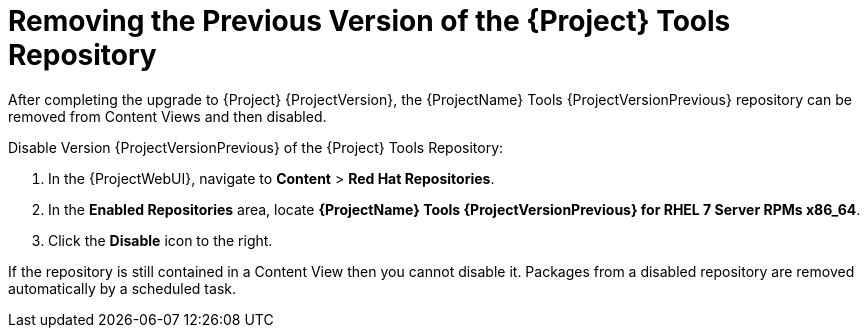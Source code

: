[[removing_satellite_tools_repository]]
= Removing the Previous Version of the {Project} Tools Repository

After completing the upgrade to {Project} {ProjectVersion}, the {ProjectName} Tools {ProjectVersionPrevious} repository can be removed from Content Views and then disabled.

Disable Version {ProjectVersionPrevious} of the {Project} Tools Repository:

. In the {ProjectWebUI}, navigate to *Content* > *Red Hat Repositories*.
. In the *Enabled Repositories* area, locate *{ProjectName} Tools {ProjectVersionPrevious} for RHEL 7 Server RPMs x86_64*.
. Click the *Disable* icon to the right.

If the repository is still contained in a Content View then you cannot disable it.
Packages from a disabled repository are removed automatically by a scheduled task.
